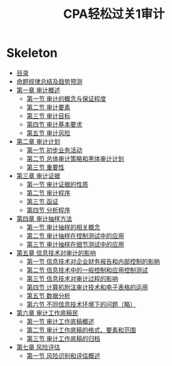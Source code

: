 :PROPERTIES:
:ID:       168b96d5-7102-4832-8d07-877936e10929
:END:
#+title: CPA轻松过关1审计
* Skeleton

 - [[pdf:d:/BaiduNetdiskDownload/2021CPA轻松过关1 审计（上）.pdf::9][目录]]
 - [[pdf:d:/BaiduNetdiskDownload/2021CPA轻松过关1 审计（上）.pdf::23][命题规律总结及趋势预测]]
 - [[pdf:d:/BaiduNetdiskDownload/2021CPA轻松过关1 审计（上）.pdf::35][第一章 审计概述]]
   - [[pdf:d:/BaiduNetdiskDownload/2021CPA轻松过关1 审计（上）.pdf::36][第一节 审计的概念与保证程度]]
   - [[pdf:d:/BaiduNetdiskDownload/2021CPA轻松过关1 审计（上）.pdf::40][第二节 审计要素]]
   - [[pdf:d:/BaiduNetdiskDownload/2021CPA轻松过关1 审计（上）.pdf::43][第三节 审计目标]]
   - [[pdf:d:/BaiduNetdiskDownload/2021CPA轻松过关1 审计（上）.pdf::47][第四节 审计基本要求]]
   - [[pdf:d:/BaiduNetdiskDownload/2021CPA轻松过关1 审计（上）.pdf::51][第五节 审计风险]]
 - [[pdf:d:/BaiduNetdiskDownload/2021CPA轻松过关1 审计（上）.pdf::70][第二章 审计计划]]
   - [[pdf:d:/BaiduNetdiskDownload/2021CPA轻松过关1 审计（上）.pdf::71][第一节 初步业务活动]]
   - [[pdf:d:/BaiduNetdiskDownload/2021CPA轻松过关1 审计（上）.pdf::77][第二节 总体审计策略和黑体审计计划]]
   - [[pdf:d:/BaiduNetdiskDownload/2021CPA轻松过关1 审计（上）.pdf::80][第三节 重要性]]
 - [[pdf:d:/BaiduNetdiskDownload/2021CPA轻松过关1 审计（上）.pdf::106][第三章 审计证据]]
   - [[pdf:d:/BaiduNetdiskDownload/2021CPA轻松过关1 审计（上）.pdf::108][第一节 审计证据的性质]]
   - [[pdf:d:/BaiduNetdiskDownload/2021CPA轻松过关1 审计（上）.pdf::113][第二节 审计程序]]
   - [[pdf:d:/BaiduNetdiskDownload/2021CPA轻松过关1 审计（上）.pdf::116][第三节 函证]]
   - [[pdf:d:/BaiduNetdiskDownload/2021CPA轻松过关1 审计（上）.pdf::125][第四节 分析程序]]
 - [[pdf:d:/BaiduNetdiskDownload/2021CPA轻松过关1 审计（上）.pdf::150][第四章 审计抽样方法]]
   - [[pdf:d:/BaiduNetdiskDownload/2021CPA轻松过关1 审计（上）.pdf::152][第一节 审计抽样的相关概念]]
   - [[pdf:d:/BaiduNetdiskDownload/2021CPA轻松过关1 审计（上）.pdf::158][第二节 审计抽样在控制测试中的应用]]
   - [[pdf:d:/BaiduNetdiskDownload/2021CPA轻松过关1 审计（上）.pdf::167][第三节 审计抽样在细节测试中的应用]]
 - [[pdf:d:/BaiduNetdiskDownload/2021CPA轻松过关1 审计（上）.pdf::195][第五章 信息技术对审计的影响]]
   - [[pdf:d:/BaiduNetdiskDownload/2021CPA轻松过关1 审计（上）.pdf::196][第一节 信息技术对企业财务报告和内部控制的影晌]]
   - [[pdf:d:/BaiduNetdiskDownload/2021CPA轻松过关1 审计（上）.pdf::197][第二节 信息技术中的一般控制和应用控制测试]]
   - [[pdf:d:/BaiduNetdiskDownload/2021CPA轻松过关1 审计（上）.pdf::199][第三节 信息技术对审计过程的影响]]
   - [[pdf:d:/BaiduNetdiskDownload/2021CPA轻松过关1 审计（上）.pdf::201][第四节 计算机附注审计技术和电子表格的运用]]
   - [[pdf:d:/BaiduNetdiskDownload/2021CPA轻松过关1 审计（上）.pdf::202][第五节 数据分析]]
   - [[pdf:d:/BaiduNetdiskDownload/2021CPA轻松过关1 审计（上）.pdf::202][第六节 不同信息技术环境下的问题（略）]]
 - [[pdf:d:/BaiduNetdiskDownload/2021CPA轻松过关1 审计（上）.pdf::208][第六章 审计工作底稿民 ]]
   - [[pdf:d:/BaiduNetdiskDownload/2021CPA轻松过关1 审计（上）.pdf::209][第一节 审计工作底稿概述]]
   - [[pdf:d:/BaiduNetdiskDownload/2021CPA轻松过关1 审计（上）.pdf::213][第二节 审计工作底稿的格式、要素和范围]]
   - [[pdf:d:/BaiduNetdiskDownload/2021CPA轻松过关1 审计（上）.pdf::217][第三节 审计工作底稿的归档]]
 - [[pdf:d:/BaiduNetdiskDownload/2021CPA轻松过关1 审计（上）.pdf::232][第七章 风险评估]]
   - [[pdf:d:/BaiduNetdiskDownload/2021CPA轻松过关1 审计（上）.pdf::234][第一节 风险识别和评估概述]]
